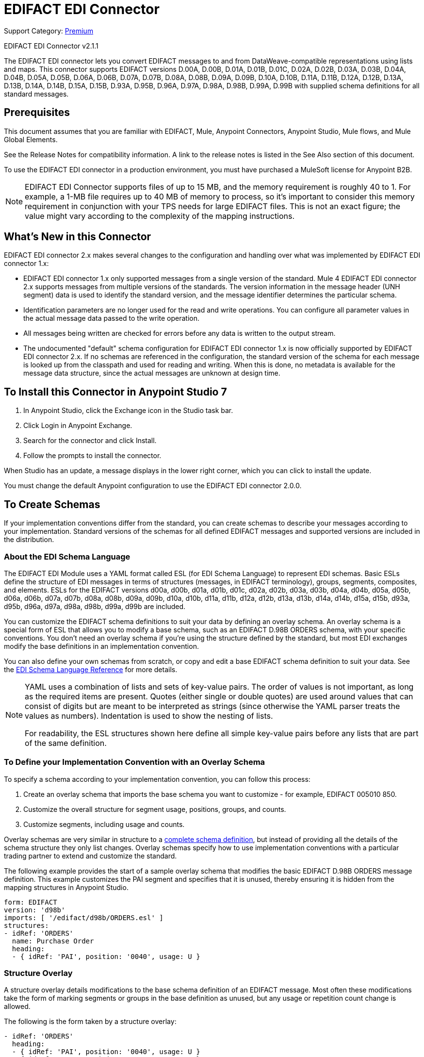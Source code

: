 = EDIFACT EDI Connector
:page-aliases: connectors::edifact/edifact-edi-connector.adoc

Support Category: https://www.mulesoft.com/legal/versioning-back-support-policy#anypoint-connectors[Premium]

EDIFACT EDI Connector v2.1.1

The EDIFACT EDI connector lets you convert EDIFACT messages to and from
DataWeave-compatible representations using lists and maps.
This connector supports EDIFACT versions D.00A,  D.00B,  D.01A,  D.01B, D.01C,  D.02A,  D.02B,  D.03A,  D.03B,  D.04A, D.04B, D.05A, D.05B, D.06A, D.06B, D.07A, D.07B, D.08A, D.08B, D.09A, D.09B, D.10A, D.10B, D.11A, D.11B, D.12A, D.12B, D.13A, D.13B, D.14A, D.14B, D.15A, D.15B, D.93A, D.95B, D.96A, D.97A, D.98A, D.98B, D.99A, D.99B
with supplied schema definitions for all standard messages.

== Prerequisites

This document assumes that you are familiar with EDIFACT, Mule, Anypoint
Connectors, Anypoint Studio, Mule flows, and Mule Global Elements.

See the Release Notes for compatibility information. A link to the
release notes is listed in the See Also section of this document.

To use the EDIFACT EDI connector in a production environment, you must
have purchased a MuleSoft license for Anypoint B2B.

NOTE: EDIFACT EDI Connector supports files of up to 15 MB, and the memory requirement is roughly 40 to 1. For example, a 1-MB file requires up to 40 MB of memory to process, so it's important to consider this memory requirement in conjunction with your TPS needs for large EDIFACT files. This is not an exact figure; the value might vary according to the complexity of the mapping instructions.

== What's New in this Connector

EDIFACT EDI connector 2.x makes several changes to the configuration and handling over what was implemented by EDIFACT EDI connector 1.x:

* EDIFACT EDI connector 1.x only supported messages from a single version of the standard. Mule 4 EDIFACT EDI connector 2.x supports messages from multiple versions of the standards. The version information in the message header (UNH segment) data is used to identify the standard version, and the message identifier determines the particular schema.

* Identification parameters are no longer used for the read and write operations. You can configure all parameter values in the actual message data passed to the write operation.

* All messages being written are checked for errors before any data is written to the output stream.

* The undocumented "default" schema configuration for EDIFACT EDI connector 1.x is now officially supported by EDIFACT EDI connector 2.x. If no schemas are referenced in the configuration, the standard version of the schema for each message is looked up from the classpath and used for reading and writing. When this is done, no metadata is available for the message data structure, since the actual messages are unknown at design time.

== To Install this Connector in Anypoint Studio 7

. In Anypoint Studio, click the Exchange icon in the Studio task bar.
. Click Login in Anypoint Exchange.
. Search for the connector and click Install.
. Follow the prompts to install the connector.

When Studio has an update, a message displays in the lower right corner, which you can click to install the update.

You must change the default Anypoint configuration to use the EDIFACT EDI connector 2.0.0.

== To Create Schemas

If your implementation conventions differ from the standard, you can create schemas to describe your messages according to your implementation. Standard versions of the schemas for all defined EDIFACT messages and supported versions are included in the distribution.

=== About the EDI Schema Language

The EDIFACT EDI Module uses a YAML format called ESL (for EDI Schema Language) to represent EDI schemas. Basic ESLs define the structure of EDI messages in terms of structures (messages, in EDIFACT terminology), groups, segments, composites, and elements. ESLs for the EDIFACT versions d00a, d00b, d01a, d01b, d01c, d02a, d02b, d03a, d03b, d04a, d04b, d05a, d05b, d06a, d06b, d07a, d07b, d08a, d08b, d09a, d09b, d10a, d10b, d11a, d11b, d12a, d12b, d13a, d13b, d14a, d14b, d15a, d15b, d93a, d95b, d96a, d97a, d98a, d98b, d99a, d99b are included.

You can customize the EDIFACT schema definitions to suit your data by defining an overlay schema. An overlay schema is a special form of ESL that allows you to modify a base schema, such as an EDIFACT D.98B ORDERS schema, with your specific conventions. You don't need an overlay schema if you're using the structure defined by the standard, but most EDI exchanges modify the base definitions in an implementation convention.

You can also define your own schemas from scratch, or copy and edit a base EDIFACT schema definition to suit your data. See the xref:1.0@partner-manager::edi-schema-language-reference.adoc[EDI Schema Language Reference] for more details.

[NOTE]
====
YAML uses a combination of lists and sets of key-value pairs. The order of
values is not important, as long as the required items are present. Quotes
(either single or double quotes) are used around values that can consist
of digits but are meant to be interpreted as strings (since otherwise the
YAML parser treats the values as numbers). Indentation is used to show the nesting of lists.

For readability, the ESL structures shown here define all simple key-value
pairs before any lists that are part of the same definition.
====

=== To Define your Implementation Convention with an Overlay Schema

To specify a schema according to your implementation convention, you can follow this process:

. Create an overlay schema that imports the base schema you want to customize - for example, EDIFACT 005010 850.
. Customize the overall structure for segment usage, positions, groups, and counts.
. Customize segments, including usage and counts.

Overlay schemas are very similar in structure to a xref:1.0@partner-manager::edi-schema-language-reference.adoc[complete schema definition], but instead of providing all the details of the schema structure they only list changes. Overlay schemas specify how to use implementation conventions with a particular trading partner to extend and customize the standard.

The following example provides the start of a sample overlay schema that modifies the basic EDIFACT D.98B ORDERS message definition. This example customizes the PAI segment and specifies that it is unused, thereby ensuring it is hidden from the mapping structures in Anypoint Studio.

[source,yaml,linenums]
----
form: EDIFACT
version: 'd98b'
imports: [ '/edifact/d98b/ORDERS.esl' ]
structures:
- idRef: 'ORDERS'
  name: Purchase Order
  heading:
  - { idRef: 'PAI', position: '0040', usage: U }
----

=== Structure Overlay

A structure overlay details modifications to the base schema definition of an EDIFACT message. Most often these modifications take the form of marking segments or groups in the base definition as unused, but any usage or repetition count change is allowed.

The following is the form taken by a structure overlay:

[source,yaml,linenums]
----
- idRef: 'ORDERS'
  heading:
  - { idRef: 'PAI', position: '0040', usage: U }
  - { idRef: 'IMD', position: '0060', usage: U }
  - groupIdRef: 'Segment group 15'
    position: '0560'
    items:
    - { idRef: 'HAN', position: '0570', usage: U }
    - { idRef: 'MEA', position: '0580', usage: U }
    - { idRef: 'FTX', position: '0590', usage: U }
----

The modifications in this example specify that the PAI and IMD segments of the standard ORDERS heading are not being used, along with the selected segments in Segment group 15.

The key-value pairs at the structure level are:

[%header,cols="30a,70a"]
|===
|Key |Description
|idRef |The ID for the message being modified.
|name |The message name (optional).
|heading, detail, summary |List of segment and group modifications within each section of the structure. These are optional, and each is only used when there are modifications to that section.
|===

The lists of segment modifications for the different sections of the structure (heading, detail, summary) all use the same structure. Each item in the list is either a segment reference or a group definition. Segment references are shown using a compact YAML syntax where the values for each reference are given as comma-separated key-value pairs enclosed in curly braces.

The values are:

[%header,cols="30a,70a"]
|===
|Key |Description
|idRef |The referenced segment ID. This is optional and verified if provided, but otherwise ignored. The position value is used to uniquely identify segments within the section.
|position |The segment position within the message section.
|usage |Usage code, which can be M for Mandatory, O for Optional, C for Conditional, or U for Unused.
|count |Maximum repetition count value, which can be a number or the special value `>1` meaning any number of repeats. The count value is optional and a base definition value is used if a value is not specified.
|===

Group overlays are shown in expanded form, with key-value pairs on separate lines.

The values in a group definition are:

[%header,cols="30a,70a"]
|===
|Key |Description
|groupIdRef |The referenced group ID. This key is optional and verified if provided, but otherwise ignored. The position value is used to uniquely identify a group within a section.
|position |The segment position within the message section.
|usage |Usage code, which can be M for Mandatory, O for Optional, C for Conditional, or U for Unused.
|count |Maximum repetition count value, which can be a number or the special value `>1` meaning any number of repeats. The count value is optional and a base definition value is used if a value is not specified.
|items |List of segments (and potentially nested group) making up the group.
|===

=== Segment Overlays

A segment overlay details modifications to the base schema definition. Most often these modifications take the form of marking elements or composites in the base definition as unused, but any usage or repetition count change is allowed.

Example segment overlays:

[source,yaml,linenums]
----
segments:
- { idRef: FTX, trim: 20 }
- idRef: LIN
  items:
  - { position: 40, usage: U }
- { idRef: ALC, trim: 30 }
- idRef: PCI
  items:
  - { position: 20, usage: U }
  - { position: 40, usage: U }
----

The above example uses the compact form for segment modifications that only involves a truncation, while modifications that make changes to individual values are expressed in expanded form. As with all the other YAML examples, the two forms are actually equivalent and can be used interchangeably.

The key-value pairs in a segment overlay are:

[%header,cols="30a,70a"]
|===
|Key |Description
|idRef |Segment identifier.
|trim |Trim position in segment, meaning all values from this point on are marked as unused (optional).
|items |List of individual value modifications.
|===

The items list references values in the segment by position. The values for these references are:

[%header,cols="30a,70a"]
|===
|Key |Description
|position |The value position within the segment.
|name |The name of the value in the segment (optional, base definition value used if not specified).
|usage |Usage code, which can be M for Mandatory, O for Optional, C for Conditional, or U for Unused.
|count |Maximum repetition count value, which can be any number or the special value `>1` meaning any number of repeats. The count value is optional and a base definition value is used if a value is not specified.
|===

=== To Determine the EDIFACT Schema Location

To use the connector, you need to know the locations of the schemas
in your project. If you're using out-of-the-box EDIFACT schemas and
not customizing anything, the schema location follows the
`/edifact/{version}/{message}.esl` pattern, so for the D.98B version of the ORDERS message, your schema location is "/edifact/d98b/ORDERS.esl".

If you're using one or more custom schemas, you should put these under
`src/main/resources` and refer to the location relative to this directory.
For example, if you've put your ORDERS schema (either overlay or full) at `src/main/resources/mypartner/ORDERS.esl,
your schema location is `/mypartner/ORDERS.esl`.

== To Create a Mule Project in Anypoint Studio 7

After you install the connector and customize your schemas (if needed), you can start using the connector. Create separate configurations for each implementation convention.

. Click the Global Elements tab at the base of the canvas, and click Create.
. In the Choose Global Type wizard, locate and select the EDIFACT EDI: Configuration, and click OK.
. Click OK to save the global connector configurations.
. Return to the Message Flow tab in Studio.

Set each tab in the Global Element Properties as described in the sections that follow.

=== About the General Tab

image::edifact-edi-general.jpg[General tab properties]

The general tab lets you configure settings for reading and writing EDIFACT messages:

* Manually create or edit the list of schema definitions for the message structures to be used.
* String substitution character, used to replace invalid characters in string data.
* Separators usage, whether specified values are to be used as defaults only for writes or also for reads.
* Default data element separator character.
* Default component element separator character.
* Default repetition separator character.
* Default segment terminator character.
* Default release character.

=== About the Identity Tab

image::edifact-edi-identity.jpg[Identity tab properties]

The Identity tab lets you configure the Interchange Header (UNB) identifier values for you and your trading partner in the EDIFACT EDI connector configuration. All these values are optional. If any are configured, the values are verified when reading an input message and used as the defaults when writing an output message if no value is specified in the output data.

The values that can be set are the Interchange ID qualifier and Interchange ID for your Mule application and partner. The Mule values specify the Receiver fields (UNB3.1/UNB3.2) in a receive message, and populate the Sender fields (UNB2.1/UNB2.2) fields in a send message.

=== About the Parser Tab

image::edifact-edi-parser.jpg[Parser tab properties]

You can set the following options to control parser validation of receive messages if needed:

* Enforce minimum and maximum lengths for receive values.
* Enforce repetition count limits for receive values.
* Enforce valid characters for UNOA/UNOB syntax levels.
* Allow unknown segments in a message.
* Enforce segment order in a message.
* Allow segments marked as 'Unused' in a message.
* Enforce segment repetition count limits in a message.

Other parser options let you:

* Override character encoding for receive messages.
* Require unique Interchange Control References (UNB.5).
* Require globally unique Message Reference Numbers (UNH.1).
* Set the minimum number of days to store interchange and message numbers for checking uniqueness.

=== About the Writer Tab

image::edifact-edi-writer.jpg[Writer tab properties]

Settings for writing messages:

* Set character encoding used for writing messages. The encoding must be defined in EDIFACT syntax versions.
* Set syntax version (UNB1.2).
* Enable a line ending that's written between segments to make output more readable.
* Always send UNA service segment (normally only sent when using non-standard separator characters).
* Enforce valid characters for UNOA and UNOB syntax levels.
* Request acknowledgments for send interchanges using Acknowledgment Request field (UNB.9).
* Set a test indicator digit to be used on send interchanges (UNB.11).
* Whether to use supplied values for control-segment information such as control numbers.
* Whether to use the default output MIME type `application/plain` or the Edifact-specific alternative `application/edifact`.

== Example: EDIFACT Studio

The following flow can be loaded in the XML for a project.

image::edifact-edi-mapping-flow.jpg[Mapping Flow Diagram]

[source,xml,linenums]
----
<?xml version="1.0" encoding="UTF-8"?>

<mule xmlns:ee="http://www.mulesoft.org/schema/mule/ee/core"
xmlns:edifact="http://www.mulesoft.org/schema/mule/edifact"
xmlns:http="http://www.mulesoft.org/schema/mule/http"
xmlns="http://www.mulesoft.org/schema/mule/core"
xmlns:doc="http://www.mulesoft.org/schema/mule/documentation"
xmlns:xsi="http://www.w3.org/2001/XMLSchema-instance"
xsi:schemaLocation="http://www.mulesoft.org/schema/mule/core
http://www.mulesoft.org/schema/mule/core/current/mule.xsd
http://www.mulesoft.org/schema/mule/http
http://www.mulesoft.org/schema/mule/http/current/mule-http.xsd
http://www.mulesoft.org/schema/mule/edifact
http://www.mulesoft.org/schema/mule/edifact/current/mule-edifact.xsd
http://www.mulesoft.org/schema/mule/ee/core
http://www.mulesoft.org/schema/mule/ee/core/current/mule-ee.xsd">
  <http:listener-config name="HTTP_Listener_config" doc:name="HTTP Listener config">
    <http:listener-connection host="localhost" port="8081" />
  </http:listener-config>
  <edifact:config name="EDIFACT_EDI_Config" doc:name="EDIFACT EDI Config"
    interchangeIdSelf="mule"
    interchangeIdQualifierSelf="ZZZ"
    interchangeIdPartner="partner"
    interchangeIdQualifierPartner="ZZZ">
    <edifact:schemas>
      <edifact:schema value="/edifact/d96a/ORDERS.esl"/>
      <edifact:schema value="/edifact/d99b/CUSRES.esl"/>
    </edifact:schemas>
  </edifact:config>
  <flow name="edifactmappingFlow">
     <http:listener doc:name="Listener" config-ref="HTTP_Listener_config" path="/map" />
     <edifact:read doc:name="Read" config-ref="EDIFACT_EDI_Config"/>
     <ee:transform doc:name="Transform Message">
       <ee:message >
         <ee:set-payload ><![CDATA[%dw 2.0
output application/java
---
{
    Messages: {
        D96A: {
            ORDERS: payload.Messages.D96A.ORDERS
        }
    }
}]]></ee:set-payload>
       </ee:message>
     </ee:transform>
     <edifact:write doc:name="Write" config-ref="EDIFACT_EDI_Config"/>
  </flow>
</mule>
----

=== Configuration Options in XML

All values listed in the Studio configuration can be set directly in XML.

General parameters control both send and receive document handling (all are optional, with default values as shown):

[%header%autowidth.spread]
|===
|XML Value |Visual Studio Option
|schemas=list of values |List of paths for schemas to be used by connector. The paths can be either for a file system or classpath.
|stringSubstitutionChar |Substitution character used to replace invalid characters in string values when using syntax level UNOA or UNOB.
|separatorUsage="USE_DEFAULTS" "USE_SPECIFIED_FOR_WRITES" "USE_SPECIFIED_FOR_ALL" |Usage of specified separator/release characters as defaults for messages.
|dataSeparator="+" |Data element separator character.
|componentSeparator=":" |Component element separator character.
|repetitionSeparator="*" |Repetition separator character.
|segmentTerminator="'" |Segment terminator character.
|releaseCharacter="?" |Release character.
|===

Self identification parameters optionally identify your side of the trading partner relationship:

[%header%autowidth.spread]
|===
|XML Value |Visual Studio Option
|interchangeIdSelf |Mule interchange sender/receiver ID (UNB2.1/UNB3.1).
|interchangeIdQualifierSelf |Interchange sender/receiver ID qualifier (UNB2.2/UNB3.2).
|===

Partner identification parameters optionally identify your partner:

[%header%autowidth.spread]
|===
|XML Value |Visual Studio Option
|interchangeIdPartner |Partner interchange sender/receiver ID for Mule application (UNB2.1/UNB3.1).
|interchangeIdQualifierPartner |Partner interchange sender/receiver ID qualifier (UNB2.2/UNB3.2).
|===

Parser parameters control the parser operation and the types of error conditions which cause receive messages to be rejected (all are optional, with default values as shown):

[%header%autowidth.spread]
|===
|XML Value |Visual Studio Option
|enforceLengthLimits="true" |Enforce minimum and maximum lengths for receive values.
|enforceValueRepeats="true" |Enforce repetition count limits for receive values.
|enforceReadCharacters="true" |Enforce valid characters for read (only applies when using syntax levels UNOA and UNOB).
|allowUnknownSegments="false" |Allow unknown segments in a messaget.
|enforceSegmentOrder="true" |Enforce segment order in a message.
|allowUnusedSegments="false" |Allow segments marked as 'Unused' in a message.
|enforceSegmentRepeats="true" |Enforce segment repetition count limits in a message.
|receiveEncodingOverride="false" |Java character encoding to use for receive messages (overrides receive UNB).
|requireUniqueInterchanges="true" |Require unique Interchange Control References (UNB.5)). The default behavior is to record the interchange numbers previously processed and reject any duplicate interchange numbers from the same partner (as determined by the interchange sender and receiver identification). If false, this instead allows processing of the received interchange to continue and leaves it to the application flow to track numbers and handle appropriately.
|requireUniqueMessages="false" |Enforce globally unique Message Reference Numbers (UNH.1) for received messages. By default, message reference numbers only need to be unique with a particular interchange. If true, this instead requires message reference numbers to be unique across all interchanges received from the same partner and application (as determined by the interchange sender and recipient identification).
|daysToStore="30" |Minimum number of days to store interchange, group, and message numbers for checking uniqueness.
|===

Writer parameters control the writer operation (all are optional, with default values as shown):

[%header%autowidth.spread]
|===
|XML Value |Visual Studio Option
|characterEncoding="ASCII_B" |Character encoding used for writing messages (which must be one defined in EDIFACT syntax versions).
|sendSyntaxVersion="VERSION4" |Syntax version for send messages, also used to determine the data structures used for service segments and CONTRL acknowledgment message structures in DataSense metadata for both send and receive.
|lineEnding="NONE" "LF" "CRLF" "CR" |Line ending to add between segments, which defaults to NONE. This allows you to add line endings between segments to improve the readability of the output message text.
|alwaysSendUNA="false" |Always send UNA service segment. With the default setting of false, a UNA is only included in an interchange when the syntax separator characters don't match the defaults for the syntax version and character encoding in use, if set to true, a UNA is always sent.
|enforceWriteCharacters="true" |Enforce valid characters for write (only applies when using syntax levels UNOA and UNOB).
|sendUniqueMessageNumbers="false" |Send unique Message Reference Numbers (UNH.1). By default, message reference numbers are assigned sequentially within each interchange and are reused in different interchange. If true, this instead assigns unique transaction set numbers across all interchanges sent to the same partner (as determined by the interchange sender and recipient identification).
|initialInterchangeReference="1" |The initial Interchange Control Reference used for outgoing messages.
|initialMessageReference="1" |The initial Message Reference Number used for outgoing messages.
|requestAcks="false" |Request acknowledgments for send interchanges using the Acknowledgment Request field (UNB.9).
|testIndicator="" |Test indicator digit to be used on send interchanges (UNB.11). By default, interchanges are not sent as tests.
|useSuppliedValues="false" |Choose your own data values for control-segment identifiers such as UNB and UNZ segments or use supplied values. The default behavior is to always generate control numbers when writing, this allows you to instead use the values you have chosen.
|===

== To Set Your Schema Locations

You can configure schema locations in the Anypoint Studio XML view.

In Anypoint Studio, switch to the XML view by clicking Configuration XML and modify your EDIFACT EDI configuration to include a list of all the schemas you wish to include by adding an `+<http://edischema[edi:schema]>+` element for each document type:

[source,xml,linenums]
----
<edifact-edi:config name="EDIFACT_EDI__Configuration" identKeys="true" doc:name="EDIFACT EDI: Configuration">
  <edifact-edi:schemas>
    <edifact:schema value="/edifact/d96a/ORDERS.esl"/>
  </edifact-edi:schemas>
</edifact-edi:config>
----

After you create a global element for your EDIFACT EDI, configure any schemas and operations.

== About the EDIFACT Message Structure

The connector enables reading or writing of EDIFACT documents into or from the canonical EDI message structure. This structure is represented as a hierarchy of Java Maps and Lists, which can be manipulated using DataWeave or code. Each transaction has its own structure, as defined in the schemas, as outlined above.

The message itself contains the following keys (some of which only apply to either the read operation or the write operation, as indicated):

[%header%autowidth.spread]
|===
|Key Name |Description
|Delimiters (optional) |The delimiters used for the message (set based on the last interchange processed by a read operation). If set for a write operation, this overrides the values in the module configuration. The characters in the string are interpreted based on position, in the following order: (data element separator), (component element separator), (repetition separator), (segment terminator), (release character).
|Errors (read only) |A list of errors that are associated with the input as a whole, or with interchanges with no valid messages. See the EdifactError structure description in the To Read and Validate EDIFACT EDI Messages section below.
|FunctionalAcksGenerated (read only) |A list of CONTRL acknowledgment messages that were generated by the module during the read operation. To send an acknowledgment, see the Sending Acknowledgments section below.
|FunctionalAcksToSend (write only) |A list of CONTRL acknowledgment messages that are to be sent by the module during the write operation.
|Interchange (write only) |Map of UNB interchange header segment values used as defaults when writing interchanges.
|Messages |A hierarchy of the messages which were read by the module during a read operation, or which are to be sent by the module during a write operation. The value of this top-level key is a map with standard versions as keys, in the form "D96A" (for instance). For example, if you are using version D96.A ORDERS and CUSRES messages, the Messages would contain a map with one key, "D96A". The value of this key would be another map, this one with two keys, "ORDERS" and "CUSRES". Each of these would contain a list of individual ORDERS and CUSRES messages that you could then process.
|===

Individual messages have their own maps, with the following keys:

[%header%autowidth.spread]
|===
|Key |Description
|Detail |Map of segments or loops from the detail section of the message. Values are maps for segments or loops which occur at most once, lists of maps for values which can be repeated.
|Errors (read only) |A list of errors associated with the message. (See the EdifactError class description in the Reading and Validating EDI Messages section below.)
|Heading |Map of segments or loops from the heading section of the message. Values are maps for segments or loops which occur at most once. Lists of maps are used for values which can be repeated.
|Id |Message ID, which must match the key of the containing message list.
|Interchange |Map of UNB interchange header segment values. When reading a message, this map is the actual data from the enclosing interchange (a single map linked from all messages in the interchange). When writing a message, these values are used for creating the enclosing interchange (gathering messages with the same interchange values into a single interchange, regardless of whether the actual maps are the same or not). Values not populated in this map default to the values from the Interchange map at the message level.
|MessageHeader |Map of UNH message header segment values. This gives the actual header data for a read operation, and allows you to provide overrides for configuration settings for a write operation.
|Name |Message name.
|Summary |Map of segments or loops from the summary section of the message. Values are maps for segments or loops which occur at most once. Lists of maps are used for values which can be repeated.
|===

Generated CONTRL functional acknowledgment messages differ from received messages in their handling of interchange information:

[%header%autowidth.spread]
|===
|Key name |Description
|Interchange |Map of UNB interchange header segment values. For functional acknowledgments generated by receive processing, this map is a copy of the data for the containing interchange with sender and receiver identification components (UNB2.1/UNB2.2 and UNB2.1/UNB3.2) interchanged. When writing a message, these values are used for creating the enclosing interchange (gathering messages with the same interchange values into a single interchange, regardless of whether the actual maps are the same or not). Values not populated in this map default to the values from the Interchange map at the message level.
|===

== To Read and Validate EDIFACT EDI Messages

. To read an EDIFACT message, search the palette for EDIFACT EDI, and drag the EDIFACT Read operation into a flow.
. Go to the properties view, select the connector configuration you created above and select the Read operation. This operation reads any byte stream into the structure described by your EDIFACT schemas.

The EDIFACT module validates the message when it reads it in. Message validation includes checking the syntax and content of envelope segments UNB and UNZ as well as the actual messages in the message. Normally errors are both logged and accumulated and reported in CONTRL acknowledgment messages, and all accepted messages (whether error free or with non-fatal errors) are passed on for processing as part of the output message Map. Errors in reading the input data results in exceptions being thrown.

Error data entered in the receive data map uses the EdifactError class, a read-only JavaBean with the following properties:

[%header%autowidth.spread]
|===
|Property |Description
|segment |The zero-based index within the input of the segment causing the error.
|fatal |Flag for a fatal error, meaning the associated message, group, or interchange was rejected as a result of the error.
|errorCode |EDIFACT syntax error code.
|errorText |Text description of the error.
|===

Error data is returned by the read operation as optional lists with the "Errors" key at both root level of the data structure and at the message level. At the message level, this list contains non-fatal errors encountered during the parsing of that message. At the root level, this list contains both interchange errors and fatal message errors.

== To Write EDIFACT EDI Messages

To write an outgoing message, search the palette for EDIFACT EDI and drag the EDIFACT Write operation into a flow. Construct an outgoing EDIFACT EDI message according to the structure as defined above for input to the write operation. If no fatal errors are found in the write operation the normal flow continues. Otherwise, an exception is thrown which describes the error.

== To Send Functional Acknowledgments

Sending generated functional acknowledgments (CONTRL messages) is the same as writing any other EDI message, except you set the transactions to the acknowledgments that were generated during the read operation.

For example:

image::edifact-edi-ack-flow.jpg[Ack Flow Diagram]

[source,xml,linenums]
----
<edifact-edi:read config-ref="EDIFACT_EDI__Configuration" doc:name="Read EDI Doc"/>
  ...
<dw:transform-message doc:name="Create Outgoing Acks Message">
    <dw:set-payload><![CDATA[%dw 1.0
%output application/java
---
{
	FunctionalAcksToSend: payload.FunctionalAcksGenerated
}]]></dw:set-payload>
</dw:transform-message>
<edifact-edi:write config-ref="EDIFACT_EDI__Configuration" doc:name="Send Acks"/>
----

The generated functional acknowledgments have interchange data set up for sending back to the sender of the original message, so you don't need to change anything in the transactions to do the send.

== See Also

* xref:release-notes::connector/edifact-edi-connector-release-notes.adoc[EDIFACT EDI Connector Release Notes].
* xref:1.0@partner-manager::edi-schema-language-reference.adoc[EDI Schema Language Reference].
* https://www.mulesoft.com/exchange/com.mulesoft.connectors/mule-edifact-extension/[EDIFACT EDI Connector in Anypoint Exchange]
* https://help.mulesoft.com[MuleSoft Help Center]

